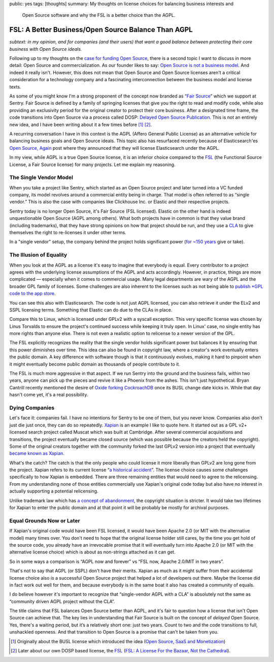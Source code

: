 public: yes
tags: [thoughts]
summary: My thoughts on license choices for balancing business interests and
  Open Source software and why the FSL is a better choice than the AGPL.

FSL: A Better Business/Open Source Balance Than AGPL
====================================================

*subtext: in my opinion, and for companies (and their users) that want a
good balance between protecting their core business with Open Source
ideals.*

Following up to my thoughts on the `case for funding Open Source
</2024/9/19/open-source-tax/>`__, there is a second topic I want to
discuss in more detail: Open Source and commercialization.  As our
founder likes to say: `Open Source is not a business model
<https://cra.mr/open-source-is-not-a-business-model/>`__.  And indeed it
really isn't.  However, this does not mean that Open Source and Open
Source licenses aren't a critical consideration for a technology company
and a fascinating interconnection between the business model and license
texts.

As some of you might know I'm a strong proponent of the concept now
branded as “`Fair Source <https://fair.io/about/>`__” which we support at
Sentry.  Fair Source is defined by a family of springing licenses that
give you the right to read and modify code, while also providing an
exclusivity period for the original creator to protect their core
business.  After a designated time frame, the code transitions into Open
Source via a process called DOSP: `Delayed Open Source Publication
<https://opensource.org/delayed-open-source-publication>`__.  This is not
an entirely new idea, and I have been writing about it a few times before
[1]_ [2]_.

A recurring conversation I have in this context is the AGPL (Affero
General Public License) as an alternative vehicle for balancing business
goals and Open Source ideals.  This topic also has resurfaced recently
because of Elasticsearch'es `Open Source, Again
<https://www.elastic.co/blog/elasticsearch-is-open-source-again>`__ post
where they announced that they will license Elasticsearch under the AGPL.

In my view, while AGPL is a true Open Source license, it is an inferior
choice compared to the `FSL <https://fsl.software/>`__ (the Functional
Source License, a Fair Source license) for many projects.  Let me explain
my reasoning.

The Single Vendor Model
-----------------------

When you take a project like Sentry, which started as an Open Source
project and later turned into a VC funded company, its model revolves
around a commercial entity being in charge.  That model is often referred
to as “single vendor.”  This is also the case with companies like
Clickhouse Inc. or Elastic and their respective projects.

Sentry today is no longer Open Source, it's Fair Source (FSL licensed).
Elastic on the other hand is indeed unquestionable Open Source (AGPL among
others).  What both projects have in common is that they value brand
(including trademarks), that they have strong opinions on how that project
should be run, and they use a `CLA
<https://en.wikipedia.org/wiki/Contributor_License_Agreement>`__ to give
themselves the right to re-licenses it under other terms.

In a "single vendor" setup, the company behind the project holds
significant power (`for ~150 years
<https://en.wikipedia.org/wiki/List_of_copyright_terms_of_countries>`__
give or take).

The Illusion of Equality
------------------------

When you look at the AGPL as a license it's easy to imagine that everybody
is equal.  Every contributor to a project agrees with the underlying
license assumptions of the AGPL and acts accordingly.  However, in
practice, things are more complicated — especially when it comes to
commercial usage.  Many legal departments are wary of the AGPL and the
broader GPL family of licenses.  Some challenges are also inherent to the
licenses such as not being able to `publish *GPL code to the app store
<https://www.fsf.org/blogs/licensing/more-about-the-app-store-gpl-enforcement>`__.

You can see this also with Elasticsearch.  The code is not just AGPL
licensed, you can also retrieve it under the ELv2 and SSPL licensing
terms.  Something that Elastic can do due to the CLAs in place.

Compare this to Linux, which is licensed under GPLv2 with a syscall
exception.  This very specific license was chosen by Linus Torvalds to
ensure the project's continued success while keeping it truly open.  In
Linux' case, no single entity has more rights than anyone else.  There is
not even a realistic option to relicense to a newer version of the GPL.

The FSL explicitly recognizes the reality that the single vendor holds
significant power but balances it by ensuring that this power diminishes
over time.  This idea can also be found in copyright law, where a
creator's work eventually enters the public domain.  A key difference with
software though is that it continuously evolves, making it hard to
pinpoint when it might eventually become public domain as thousands of
people contribute to it.

The FSL is much more aggressive in that aspect.  If we run Sentry into the
ground and the business fails, within two years, anyone can pick up the
pieces and revive it like a Phoenix from the ashes.  This isn't just
hypothetical.  Bryan Cantrill recently mentioned the desire of `Oxide
forking CockroachDB <https://news.ycombinator.com/item?id=41258843>`__
once its BUSL change date kicks in.  While that day hasn't come yet, it's
a real possibility.

Dying Companies
---------------

Let's face it: companies fail.  I have no intentions for Sentry to be one
of them, but you never know.  Companies also don't just die just once,
they can do so repeatedly.  `Xapian <https://xapian.org/>`__ is an example
I like to quote here.  It started out as a GPL v2+ licensed search project
called Muscat which was built at Cambridge.  After several commercial
acquisitions and transitions, the project eventually became closed source
(which was possible because the creators held the copyright).  Some of the
original creators together with the community forked the last GPLv2
version into a project that eventually `became known as Xapian
<https://xapian.org/history>`__.

What's the catch?  The catch is that the only people who could license it
more liberally than GPLv2 are long gone from the project.  Xapian
refers to its current license “`a historical accident
<https://trac.xapian.org/wiki/Licensing>`__”.  The license choice causes
some challenges specifically to how Xapian is embedded.  There are three
remaining entities that would need to agree to the relicensing.  From my
understanding none of those entities commercially use Xapian's original
code today but also have no interest in actually supporting a potential
relicensing.

Unlike trademark law which has `a concept of abandonment
<https://www.law.cornell.edu/uscode/text/15/1127>`__, the copyright
situation is stricter.  It would take two lifetimes for Xapian to enter the
public domain and at that point it will be probably be mostly for archival
purposes.

Equal Grounds Now or Later
--------------------------

If Xapian's original code would have been FSL licensed, it would have been
Apache 2.0 (or MIT with the alternative model) many times over.  You don't
need to hope that the original license holder still cares, by the time you
get hold of the source code, you already have an irrevocable promise that
it will eventually turn into Apache 2.0 (or MIT with the alternative license
choice) which is about as non-strings attached as it can get.

So in some ways a comparison is “AGPL now and forever” vs “FSL now, Apache
2.0/MIT in two years”.

That's not to say that AGPL (or SSPL) don't have their merits.  Xapian as
much as it might suffer from their accidental license choice also *is* a
successful Open Source project that helped a lot of developers out there.
Maybe the license did in fact work out well for them, and because
everybody is in the same boat it also has created a community of equals.

I do believe however it's important to recognize that “single-vendor AGPL
with a CLA” is absolutely not the same as “community driven AGPL project
without the CLA”.

The title claims that FSL balances Open Source better than AGPL, and it's
fair to question how a license that isn't Open Source can achieve that.
The key lies in understanding that Fair Source is built on the concept of
*delayed* Open Source.  Yes, there's a waiting period, but it’s a
relatively short one: just two years.  Count to two and the code
transitions to full, unshackled openness.  And that transition to Open
Source is a promise that can't be taken from you.

.. [1] Originally about the BUSL license which introduced the idea
   (`Open Source, SaaS and Monetization </2019/11/4/open-source-and-saas/>`__)

.. [2] Later about our own DOSP based license, the `FSL <https://fsl.software/>`__
   (`FSL: A License For the Bazaar, Not the Cathedral
   <https://lucumr.pocoo.org/2023/11/19/cathedral-and-bazaaar-licensing/>`__).
